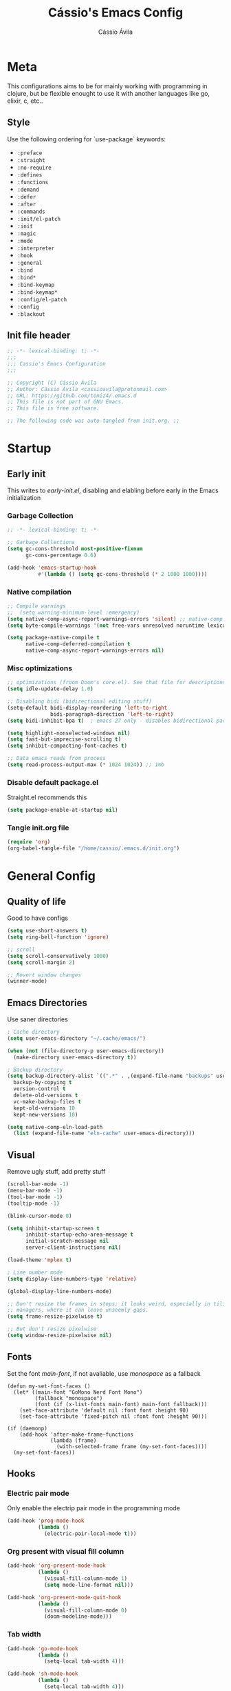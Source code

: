 #+TITLE: Cássio's Emacs Config 
#+AUTHOR: Cássio Ávila
#+PROPERTY: header-args :results silent :tangle yes
#+STARTUP: fold

* Meta

This configurations aims to be for mainly working with programming in clojure, but be flexible enought to use it with another languages like go, elixir, c, etc..

** Style

Use the following ordering for `use-package` keywords:
- ~:preface~
- ~:straight~
- ~:no-require~
- ~:defines~
- ~:functions~
- ~:demand~
- ~:defer~
- ~:after~
- ~:commands~
- ~:init/el-patch~
- ~:init~
- ~:magic~
- ~:mode~
- ~:interpreter~
- ~:hook~
- ~:general~
- ~:bind~
- ~:bind*~
- ~:bind-keymap~
- ~:bind-keymap*~
- ~:config/el-patch~
- ~:config~
- ~:blackout~

** Init file header

#+begin_src emacs-lisp 
  ;; -*- lexical-binding: t; -*-
  ;;; 
  ;;; Cassio's Emacs Configuration
  ;;;

  ;; Copyright (C) Cássio Ávila
  ;; Author: Cássio Ávila <cassioavila@protonmail.com>
  ;; URL: https://github.com/toniz4/.emacs.d
  ;; This file is not part of GNU Emacs.
  ;; This file is free software.

  ;; The following code was auto-tangled from init.org. ;;

#+end_src

* Startup
** Early init

This writes to /early-init.el/, disabling and elabling before early in the Emacs initialization

*** Garbage Collection

#+begin_src emacs-lisp :tangle ./early-init.el
  ;; -*- lexical-binding: t; -*-

  ;; Garbage Collections
  (setq gc-cons-threshold most-positive-fixnum
        gc-cons-percentage 0.6)

  (add-hook 'emacs-startup-hook
            #'(lambda () (setq gc-cons-threshold (* 2 1000 1000))))
#+end_src

*** Native compilation

#+begin_src emacs-lisp :tangle ./early-init.el
  ;; Compile warnings
  ;;  (setq warning-minimum-level :emergency)
  (setq native-comp-async-report-warnings-errors 'silent) ;; native-comp warning
  (setq byte-compile-warnings '(not free-vars unresolved noruntime lexical make-local))

  (setq package-native-compile t
        native-comp-deferred-compilation t
        native-comp-async-report-warnings-errors nil)

#+end_src

*** Misc optimizations

#+begin_src emacs-lisp :tangle ./early-init.el
  ;; optimizations (froom Doom's core.el). See that file for descriptions.
  (setq idle-update-delay 1.0)

  ;; Disabling bidi (bidirectional editing stuff)
  (setq-default bidi-display-reordering 'left-to-right 
                bidi-paragraph-direction 'left-to-right)
  (setq bidi-inhibit-bpa t)  ; emacs 27 only - disables bidirectional parenthesis

  (setq highlight-nonselected-windows nil)
  (setq fast-but-imprecise-scrolling t)
  (setq inhibit-compacting-font-caches t)

  ;; Data emacs reads from process
  (setq read-process-output-max (* 1024 1024)) ;; 1mb
#+end_src

*** Disable default package.el

Straight.el recommends this

 #+begin_src emacs-lisp :tangle ./early-init.el
    (setq package-enable-at-startup nil)
#+end_src

*** Tangle init.org file

 #+begin_src emacs-lisp :tangle ./early-init.el
  (require 'org)
  (org-babel-tangle-file "/home/cassio/.emacs.d/init.org")
#+end_src

* General Config
** Quality of life

Good to have configs

#+begin_src emacs-lisp
  (setq use-short-answers t)
  (setq ring-bell-function 'ignore)

  ;; scroll
  (setq scroll-conservatively 1000)
  (setq scroll-margin 2)

  ;; Revert window changes
  (winner-mode)
#+end_src

** Emacs Directories

Use saner directories

#+begin_src emacs-lisp
  ; Cache directory
  (setq user-emacs-directory "~/.cache/emacs/")

  (when (not (file-directory-p user-emacs-directory))
    (make-directory user-emacs-directory t))

  ; Backup directory
  (setq backup-directory-alist `((".*" . ,(expand-file-name "backups" user-emacs-directory)))
	backup-by-copying t
	version-control t
	delete-old-versions t
	vc-make-backup-files t
	kept-old-versions 10
	kept-new-versions 10)

  (setq native-comp-eln-load-path
	(list (expand-file-name "eln-cache" user-emacs-directory)))
#+end_src

** Visual

Remove ugly stuff, add pretty stuff

#+begin_src emacs-lisp
  (scroll-bar-mode -1)
  (menu-bar-mode -1)
  (tool-bar-mode -1)
  (tooltip-mode -1)

  (blink-cursor-mode 0)

  (setq inhibit-startup-screen t
        inhibit-startup-echo-area-message t
        initial-scratch-message nil
        server-client-instructions nil)

  (load-theme 'mplex t)

  ; Line number mode
  (setq display-line-numbers-type 'relative)

  (global-display-line-numbers-mode)

  ;; Don't resize the frames in steps; it looks weird, especially in tiling window
  ;; managers, where it can leave unseemly gaps.
  (setq frame-resize-pixelwise t)

  ;; But don't resize pixelwise
  (setq window-resize-pixelwise nil)
#+end_src

** Fonts

Set the font /main-font/, if not avaliable, use /monospace/ as a fallback

#+begin_src elisp
  (defun my-set-font-faces ()
    (let* ((main-font "GoMono Nerd Font Mono")
           (fallback "monospace")
           (font (if (x-list-fonts main-font) main-font fallback)))
      (set-face-attribute 'default nil :font font :height 90)
      (set-face-attribute 'fixed-pitch nil :font font :height 90)))

  (if (daemonp)
      (add-hook 'after-make-frame-functions
                (lambda (frame)
                  (with-selected-frame frame (my-set-font-faces))))
    (my-set-font-faces))
#+END_SRC

** Hooks
*** Electric pair mode

Only enable the electrip pair mode in the programming mode

#+begin_src emacs-lisp
  (add-hook 'prog-mode-hook
            (lambda ()
              (electric-pair-local-mode t)))
#+end_src

*** Org present with visual fill column

#+begin_src emacs-lisp
  (add-hook 'org-present-mode-hook
            (lambda ()
              (visual-fill-column-mode 1)
              (setq mode-line-format nil)))

  (add-hook 'org-present-mode-quit-hook
            (lambda ()
              (visual-fill-column-mode 0)
              (doom-modeline-mode)))
#+end_src

*** Tab width

#+begin_src emacs-lisp
  (add-hook 'go-mode-hook
            (lambda ()
              (setq-local tab-width 4)))

  (add-hook 'sh-mode-hook
            (lambda ()
              (setq-local tab-width 4)))
#+end_src

*** DocView

#+begin_src emacs-lisp
  (add-hook 'doc-view-mode-hook
            (lambda ()
              (display-line-numbers-mode 0)))
#+end_src

** Custom Functions
*** Interactive Functions

#+begin_src emacs-lisp
  ;; Switch to the scratch buffer
  (defun my-switch-to-scratch-buffer ()
    (interactive)
    (switch-to-buffer "*scratch*"))

  (defun my-switch-to-dashboard-buffer ()
    (interactive)
    (switch-to-buffer "*dashboard*"))

  (defun upload-buffer-file-to-0x0 ()
    (interactive)
    (if-let ((filename (buffer-file-name))
             (curl (executable-find "curl")))
        (make-process
         :name "cu"
         :command `("curl" "-F" ,(concat "file=@" filename) "https://0x0.st")
         :filter (lambda (x y) (kill-new y)))))

  (defun my-open-eshell ()
    (interactive)
    (dlet ((eshell-buffer-name "*eshell session*"))
      (cond ((equal (get-buffer eshell-buffer-name) (window-buffer (selected-window))) 
             (select-window (get-mru-window t t t))) ;; Focused on eshell buffer

            ((get-buffer-window eshell-buffer-name)
             (switch-to-buffer-other-window eshell-buffer-name)) ;; Visible in frame

            (t
             (let ((buf (eshell))) ;; Buffer does not exist
               (display-buffer buf '(display-buffer-below-selected . ((window-height . 10))))
               (switch-to-buffer (other-buffer buf))
               (switch-to-buffer-other-window buf))))))
  ;; (my-open-eshell)
#+end_src

** Bookmarks 

#+begin_src emacs-lisp
  (setq bookmark-save-flag 1
        bookmark-set-fringe-mark nil)

  (defun my-bookmark-make-record ()
    `((filename . ,(buffer-file-name))))

  (setq bookmark-make-record-function #'my-bookmark-make-record)
#+end_src

** Save place mode

#+begin_src emacs-lisp
  (save-place-mode)
#+end_src

* Packages
** Straight Config

Bootstraps straight.el

#+begin_src emacs-lisp
  ; Straight bootstrap
  (setq straight-check-for-modifications nil)

  (defvar bootstrap-version)

  (let ((bootstrap-file
         (expand-file-name
          "straight/repos/straight.el/bootstrap.el" user-emacs-directory))
        (bootstrap-version 5))
    (unless (file-exists-p bootstrap-file)
      (with-current-buffer
          (url-retrieve-synchronously
           "https://raw.githubusercontent.com/raxod502/straight.el/develop/install.el"
           'silent 'inhibit-cookies)
        (goto-char (point-max))
        (eval-print-last-sexp)))
    (load bootstrap-file nil 'nomessage))

  ; Straight config
  (straight-use-package 'use-package)
  (setq straight-use-package-by-default t)
  (require 'org-tempo)
#+end_src

** Text Editing
*** Evil mode

Make using emacs a good experience

#+begin_src emacs-lisp
  (defun my-set-evil-keybinds ()
    (evil-set-leader 'normal (kbd "SPC"))
    (evil-define-key 'normal 'global (kbd "<leader>lf") 'find-file)
    (evil-define-key 'normal 'global (kbd "<leader>ss") 'sp-forward-slurp-sexp)
    (evil-define-key 'normal 'global (kbd "<leader>sb") 'sp-forword-barf-sexp)
    (evil-define-key 'motion help-mode-map "q" 'kill-this-buffer)
    (evil-define-key 'normal 'global (kbd "<leader>lb") 'switch-to-buffer))

  (use-package evil
    :demand t
    :bind (("<escape>" . keyboard-escape-quit))
    :init
    (setq evil-operator-state-tag "OPR"
          evil-normal-state-tag "NOR"
          evil-insert-state-tag "INS"
          evil-visual-state-tag "VIS"
          evil-replace-state-tag "REP"
          evil-emacs-state-tag "EMC"
          evil-motion-state-tag "MOT")

    (use-package undo-fu)

    (setq evil-echo-state nil
          evil-undo-system 'undo-fu
          evil-want-C-u-scroll t
          evil-want-Y-yank-to-eol t
          evil-search-module 'evil-search)

    :custom
    (evil-want-keybinding nil)
    :config
    (evil-mode 1))

  (use-package evil-collection
    :demand t
    :after evil
    :config
    (evil-collection-init))

  (use-package evil-org
    :after org
    :hook (org-mode . (lambda () evil-org-mode))
    :config
    (require 'evil-org-agenda)
    (evil-org-agenda-set-keys))

  (use-package evil-commentary
    :init (evil-commentary-mode))
#+end_src

*** General (Key definitions)

#+begin_src emacs-lisp
  (use-package general
    :init
    (general-define-key
     :states '(normal motion visual)
     :keymaps 'override
     :prefix "SPC"

     "SPC" '(execute-extended-command :which-key "M-x")
     "q" '(save-buffers-kill-emacs :which-key "quit emacs")
     "'" '(my-open-eshell :which-key "eshell")

     ;; Applications
     "a" '(nil :which-key "applications")
     "ag" '(magit-status :which-key "magit")
     "ad" '(my-switch-to-dashboard-buffer :which-key "dashboard")

     ;; Buffes 
     "b" '(nil :which-key "buffer")
     "ba" '(bookmark-set :which-key "set bookmark")
     "bb" '(consult-buffer :which-key "switch buffers")
     "bd" '(evil-delete-buffer :which-key "delete buffer")
     "bk" '(kill-buffer :which-key "kill other buffers")
     "bs" '(my-switch-to-scratch-buffer :which-key "scratch buffer")
     "bi" '(clone-indirect-buffer  :which-key "indirect buffer")
     "br" '(revert-buffer :which-key "revert buffer")

     ;; Files
     "f" '(nil :which-key "files")
     "fb" '(consult-bookmark :which-key "bookmarks")
     "ff" '(find-file :which-key "find file")
     ;; "fn" '(new-file :which-key "new file")
     ;; "fr" '(counsel-recentf :which-key "recent files")
     "fR" '(rename-file :which-key "rename file")
     "fs" '(save-buffer :which-key "save buffer")
     "fS" '(evil-write-all :which-key "save all buffers")
     "fg" '(consult-ripgrep :which-key "ripgrep")
     "fG" '(consult-grep :which-key "grep")

     ;; Help
     "h" '(nil :which-key "help")
     "hc" '(describe-char :which-key "describe char")
     "hC" '(describe-command :which-key "describe command")
     "hf" '(describe-function :which-key "describe function")
     "hF" '(describe-face :which-key "describe face")
     "hv" '(describe-variable :which-key "describe variable")))
#+end_src

** Quality of life
*** Vertico

Better menu for M-x, find-file, etc..

#+begin_src emacs-lisp
  (use-package vertico
    :init
    (use-package savehist
      :init
      (savehist-mode))

    (vertico-mode)
    (setq vertico-scroll-margin 2))
#+end_src

*** Consult

#+begin_src emacs-lisp
  (use-package consult)
#+end_src

*** Consult LSP

#+begin_src emacs-lisp
  (use-package consult-lsp)
#+end_src

*** Consult Flycheck

#+begin_src emacs-lisp
  (use-package consult-flycheck)
#+end_src

*** Which key

I don't remember most of emacs keybindings

#+begin_src emacs-lisp
  (use-package which-key
    :config
    (which-key-mode))
#+end_src

*** Pulsar

Makes me not lost when dealing with multiple windows

#+begin_src emacs-lisp
  (use-package pulsar
    :init
    (pulsar-global-mode))
#+end_src

*** Direnv

Use direnv when changind directories in emacs

#+begin_src emacs-lisp
  (use-package direnv
    :config
    (direnv-mode))
#+end_src

*** Magit

#+begin_src emacs-lisp
  (use-package magit
    :commands (magit-status))
#+end_src

*** Eldoc

#+begin_src emacs-lisp
  (use-package eldoc
    :custom
    (eldoc-echo-area-use-multiline-p 2)
    (eldoc-echo-area-display-truncation-message nil))
#+end_src

*** Flymake diagnostic at point

#+begin_src emacs-lisp
  ;; (use-package flymake-diagnostic-at-point
  ;;   :custom
  ;;   (flymake-diagnostic-at-point-error-prefix "→ ")
  ;;   :hook
  ;;   ((flymake-mode . flymake-diagnostic-at-point-mode)))
#+end_src

*** Sideline

#+begin_src emacs-lisp
  (use-package sideline
    :custom
    (sideline-backends-right '(sideline-flymake))
    (sideline-backends-right-skip-current-line nil)
    (sideline-order-right 'down)
    (sideline-format-right "%s  "))


  (use-package sideline-flymake
    :straight
    (sideline-flymake :type git :host github :repo "emacs-sideline/sideline-flymake")
    :init
    (defun my-sideline-flymake-show-errors (callback &rest _)
      "Execute CALLBACK to display with sideline."
      (when flymake-mode
        (when-let ((errors (sideline-flymake--get-errors)))
          (dolist (err errors)
            (let* ((text (flymake-diagnostic-text err))
                   (type (flymake-diagnostic-type err))
                   (face (cl-case type
                           (:error 'error)
                           ('eglot-error 'error)
                           (:warning 'warning)
                           ('eglot-warning 'warning)
                           (t 'success))))
              (add-face-text-property 0 (length text) face nil text)
              (funcall callback (list text)))))))

    (defun my-sideline-flymake-get-errors ()
      "Return flymake errors."
      ;; Don't need to take care of the region, since sideline cannot display with
      ;; region is active.
      (flymake-diagnostics (line-beginning-position) (line-end-position)))

    (advice-add #'sideline-flymake--show-errors :override #'my-sideline-flymake-show-errors)
    (advice-add #'sideline-flymake--get-errors :override #'my-sideline-flymake-get-errors)
    :custom
    (sideline-order-right 'up))
#+end_src

** Language modes
*** Fish

#+begin_src emacs-lisp
  (use-package fish-mode)
#+end_src

*** Lua

#+begin_src emacs-lisp
  (use-package lua-mode)
#+end_src

*** Go

#+begin_src emacs-lisp
  (use-package go-mode)
#+end_src

*** Elixir

#+begin_src emacs-lisp
  (use-package elixir-mode)
#+end_src

*** Nix

#+begin_src emacs-lisp
  (use-package nix-mode
    :mode "\\.nix\\'")
#+end_src

*** Clojure

#+begin_src emacs-lisp
  (use-package clojure-mode)

  (use-package cider
    :init

    (add-to-list 'completion-category-defaults '(cider (styles basic)))

    (setq cider-show-error-buffer nil))
#+end_src

*** Python

#+begin_src emacs-lisp
  (use-package python-mode)
#+end_src

*** Scad

#+begin_src emacs-lisp
  (use-package scad-mode)
#+end_src

** Org Mode
*** Org Package

#+begin_src emacs-lisp
  (defun my/org-mode-setup ()
    (display-line-numbers-mode 0)

    (org-indent-mode)
    ;; (variable-pitch-mode 1)
    (auto-fill-mode 0)
    (visual-line-mode 1)

    ;; Org tempo
    (require 'org-tempo)

    (add-to-list 'org-structure-template-alist '("sh" . "src shell"))
    (add-to-list 'org-structure-template-alist '("el" . "src emacs-lisp"))
    (add-to-list 'org-structure-template-alist '("py" . "src python")))

  (use-package org
    :hook
    (org-mode . my/org-mode-setup)
    :config
    (setq org-ellipsis " ▼"
          org-hide-emphasis-markers t))

#+end_src

*** Org Bullets

#+begin_src emacs-lisp
  (use-package org-bullets
    :after org
    :hook (org-mode . org-bullets-mode))
#+end_src

*** Org Present

#+begin_src emacs-lisp
  (use-package org-present
    :commands (org-present))
#+end_src

** Text Completion
*** Orderless

#+begin_src emacs-lisp
  (use-package orderless
    :config
    (defmacro dispatch: (regexp style)
      (cl-flet ((symcat (a b) (intern (concat a (symbol-name b)))))
        `(defun ,(symcat "dispatch:" style) (pattern _index _total)
           (when (string-match ,regexp pattern)
             (cons ',(symcat "orderless-" style) (match-string 1 pattern))))))

    (cl-flet ((pre/post (str) (format "^%s\\(.*\\)$\\|^\\(?1:.*\\)%s$" str str)))
      (dispatch: (pre/post "=") literal)
      (dispatch: (pre/post "`") regexp)
      (dispatch: (pre/post (if (or minibuffer-completing-file-name
                                   (derived-mode-p 'eshell-mode))
                               "%" "[%.]"))
                 initialism))

    (dispatch: "^{\\(.*\\)}$" flex)
    (dispatch: "^\\([^][^\\+*]*[./-][^][\\+*$]*\\)$" prefixes)
    (dispatch: "^!\\(.+\\)$" without-literal)
    :custom
    (completion-styles '(orderless))
    (completion-category-overrides '((file (styles basic partial-completion))))
    (orderless-matching-styles 'orderless-regexp)
    (orderless-style-dispatchers
     '(dispatch:literal dispatch:regexp dispatch:without-literal
       dispatch:initialism dispatch:flex dispatch:prefixes))
    (orderless-component-separator #'orderless-escapable-split-on-space))
#+end_src

*** Corfu

#+begin_src elisp
  (use-package corfu
    :custom
    (corfu-cycle t)                ;; Enable cycling for `corfu-next/previous'
    (corfu-auto t)                 ;; Enable auto completion
    (corfu-auto-delay 0)
    (corfu-auto-prefix 3)
    (corfu-separator ?\s)             ;; Orderless field separator
    (corfu-quit-at-boundary 'separator)      ;; Never quit at completion boundary
    (corfu-quit-no-match nil)           ;; Never quit, even if there is no match
    (corfu-preselect-first nil)       ;; Disable candidate preselection
    :init
    (defun corfu-enable-in-minibuffer ()
      "Enable Corfu in the minibuffer if `completion-at-point' is bound."
      (when (where-is-internal #'completion-at-point (list (current-local-map)))
        (corfu-mode 1)))
    :bind
    (:map corfu-map
          ("C-s" . corfu-quit)
          ("TAB" . corfu-next)
          ([tab] . corfu-next)
          ("S-TAB" . corfu-previous)
          ([backtab] . corfu-previous))
    :hook ((prog-mode . corfu-mode)
           (shell-mode . corfu-mode)
           (minibuffer-setup . corfu-enable-in-minibuffer)
           (eshell-mode . corfu-mode)))
#+end_src

*** Corfu Doc

#+begin_src emacs-lisp
  (use-package corfu-doc
    :hook
    (corfu-mode . corfu-doc-mode)
    :bind
    (:map corfu-map
          ("M-p" . corfu-doc-scroll-down)
          ("M-n" . corfu-doc-scroll-up)))
#+end_src

*** Cape

#+begin_src emacs-lisp
  (use-package cape
    ;; Bind dedicated completion commands
    :init
    (add-to-list 'completion-at-point-functions #'cape-file))
#+end_src

*** Yasnippets

#+begin_src emacs-lisp
  (use-package yasnippet-snippets)

  (use-package yasnippet)
 #+end_src

** LSP
*** Flycheck

#+begin_src emacs-lisp
  (use-package flycheck
    :commands flycheck-mode)
#+end_src

*** LSP mode
#+begin_src emacs-lisp
  (use-package lsp-mode
    :custom
    (lsp-completion-provider :none)
    (lsp-keymap-prefix "C-c l")
    (lsp-headerline-breadcrumb-enable nil)
    :init
    (defun my/lsp-mode-setup-completion ()
      (setf (alist-get 'styles (alist-get 'lsp-capf completion-category-defaults))
            '(orderless)))

    (defun my/update-completions-list ()
      (progn
        (fset 'non-greedy-lsp
              (cape-capf-properties #'lsp-completion-at-point :exclusive 'no))
        (setq completion-at-point-functions
              '(non-greedy-lsp cape-file))))

    :hook ((clojure-mode . lsp-deferred)
           (go-mode . lsp-deferred)
           (lsp-completion-mode . my/lsp-mode-setup-completion)
           (lsp-completion-mode . my/update-completions-list)
           (lsp-mode . yas-minor-mode)
           (lsp-mode . lsp-enable-which-key-integration))
    :commands lsp lsp-deferred)

  (use-package lsp-ui :commands lsp-ui-mode)
#+end_src

** UI
*** Doom modeline

#+begin_src emacs-lisp
  (use-package doom-modeline
    :init
    (setq doom-modeline-height 0)
    :hook (after-init . doom-modeline-mode))
#+end_src

** Misc
*** Rainbow mode

#+begin_src emacs-lisp
  (use-package rainbow-mode
    :commands rainbow-mode)
#+end_src

*** Dashboard

#+begin_src emacs-lisp
  (use-package dashboard
    :config
    (setq initial-buffer-choice (lambda () (get-buffer-create "*dashboard*")))
    :custom
    (dashboard-startup-banner 'logo)
    (dashboard-center-content t))
#+end_src
